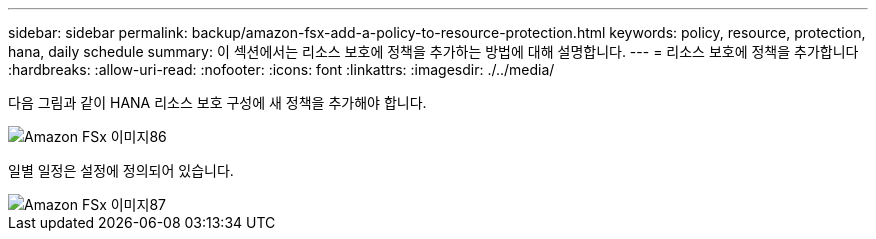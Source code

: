 ---
sidebar: sidebar 
permalink: backup/amazon-fsx-add-a-policy-to-resource-protection.html 
keywords: policy, resource, protection, hana, daily schedule 
summary: 이 섹션에서는 리소스 보호에 정책을 추가하는 방법에 대해 설명합니다. 
---
= 리소스 보호에 정책을 추가합니다
:hardbreaks:
:allow-uri-read: 
:nofooter: 
:icons: font
:linkattrs: 
:imagesdir: ./../media/


[role="lead"]
다음 그림과 같이 HANA 리소스 보호 구성에 새 정책을 추가해야 합니다.

image::amazon-fsx-image86.png[Amazon FSx 이미지86]

일별 일정은 설정에 정의되어 있습니다.

image::amazon-fsx-image87.png[Amazon FSx 이미지87]
